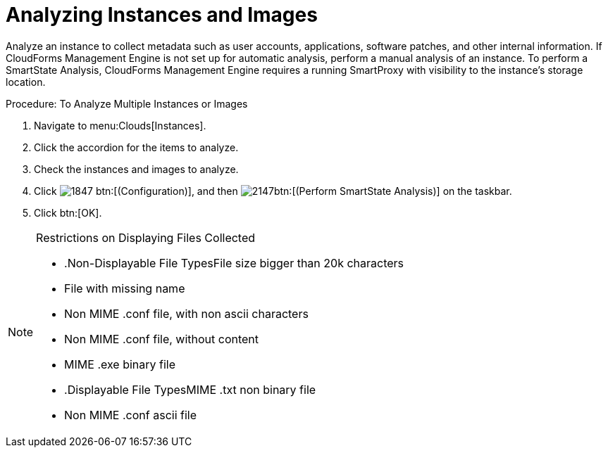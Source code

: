 = Analyzing Instances and Images

Analyze an instance to collect metadata such as user accounts, applications, software patches, and other internal information.
If CloudForms Management Engine is not set up for automatic analysis, perform a manual analysis of an instance.
To perform a SmartState Analysis, CloudForms Management Engine requires a running SmartProxy with visibility to the instance's storage location. 

.Procedure: To Analyze Multiple Instances or Images
. Navigate to menu:Clouds[Instances]. 
. Click the accordion for the items to analyze. 
. Check the instances and images to analyze. 
. Click  image:images/1847.png[] btn:[(Configuration)], and then  image:images/2147.png[]btn:[(Perform SmartState Analysis)] on the taskbar. 
. Click btn:[OK]. 

.Restrictions on Displaying Files Collected
[NOTE]
====


* .Non-Displayable File TypesFile size bigger than 20k characters 
* File with missing name 
* Non MIME .conf file, with non ascii characters  
* Non MIME .conf file, without content 				 
* MIME .exe binary file 					 	 



* .Displayable File TypesMIME .txt non binary file 
* Non MIME .conf ascii file 			 	 
====